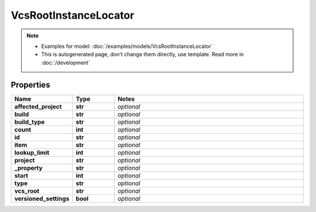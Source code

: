 VcsRootInstanceLocator
#########

.. note::

  + Examples for model: :doc:`/examples/models/VcsRootInstanceLocator`
  + This is autogenerated page, don't change them directly, use template. Read more in :doc:`/development`

Properties
----------
.. list-table::
   :widths: 15 15 70
   :header-rows: 1

   * - Name
     - Type
     - Notes
   * - **affected_project**
     - **str**
     - `optional` 
   * - **build**
     - **str**
     - `optional` 
   * - **build_type**
     - **str**
     - `optional` 
   * - **count**
     - **int**
     - `optional` 
   * - **id**
     - **str**
     - `optional` 
   * - **item**
     - **str**
     - `optional` 
   * - **lookup_limit**
     - **int**
     - `optional` 
   * - **project**
     - **str**
     - `optional` 
   * - **_property**
     - **str**
     - `optional` 
   * - **start**
     - **int**
     - `optional` 
   * - **type**
     - **str**
     - `optional` 
   * - **vcs_root**
     - **str**
     - `optional` 
   * - **versioned_settings**
     - **bool**
     - `optional` 


